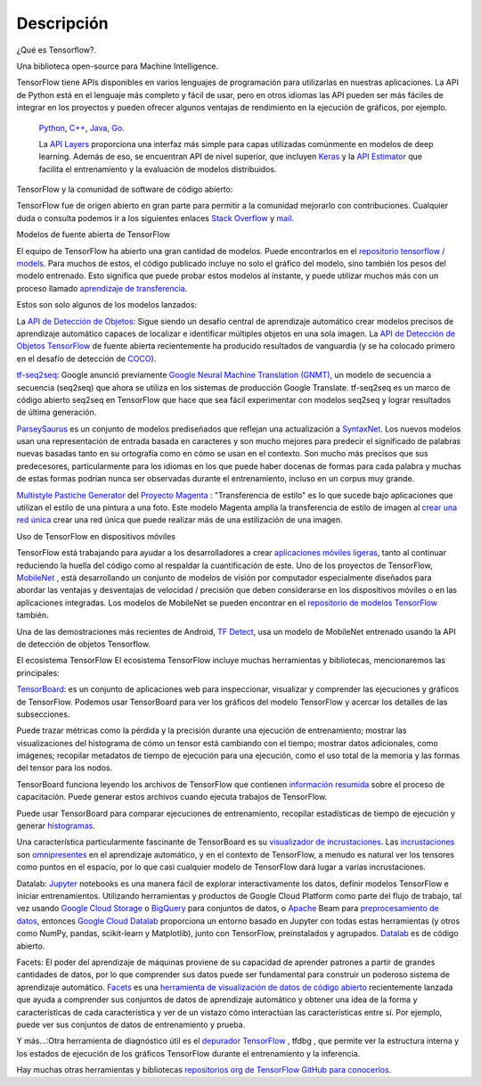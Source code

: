============
Descripción
============

¿Qué es Tensorflow?.

Una biblioteca open-source para Machine Intelligence.

.. image:: img/TF01.png

TensorFlow tiene APIs disponibles en varios lenguajes de programación para utilizarlas en nuestras aplicaciones. La API de Python está en  el lenguaje más completo y fácil de usar, pero en otros idiomas las API pueden ser más fáciles de integrar en los proyectos y pueden ofrecer algunos ventajas de rendimiento en la ejecución de gráficos, por ejemplo.

 `Python  <https://www.tensorflow.org/api_docs/python/>`_, 
 `C++  <https://www.tensorflow.org/api_docs/cc/>`_, 
 `Java  <https://www.tensorflow.org/api_docs/java/reference/org/tensorflow/package-summary>`_, 
 `Go  <https://godoc.org/github.com/tensorflow/tensorflow/tensorflow/go>`_.

 La `API Layers  <https://www.tensorflow.org/tutorials/layers/>`_ proporciona una interfaz más simple para capas utilizadas comúnmente en modelos de deep learning. Además de eso, se encuentran API de nivel superior, que incluyen `Keras  <https://www.tensorflow.org/versions/master/api_docs/python/tf/contrib/keras>`_ y la `API Estimator  <https://www.tensorflow.org/get_started/estimator>`_ que facilita el entrenamiento y la evaluación de modelos distribuidos.

 .. image:: img/TF02.png

TensorFlow y la comunidad de software de código abierto:

TensorFlow fue de origen abierto en gran parte para permitir a la comunidad mejorarlo con contribuciones. Cualquier duda o consulta podemos ir a los siguientes enlaces `Stack Overflow  <https://stackoverflow.com/questions/tagged/tensorflow>`_ y `mail  <https://groups.google.com/a/tensorflow.org/forum/#!forum/discuss>`_.

Modelos de fuente abierta de TensorFlow

El equipo de TensorFlow ha abierto una gran cantidad de modelos. Puede encontrarlos en el `repositorio tensorflow / models  <https://github.com/tensorflow/models>`_. Para muchos de estos, el código publicado incluye no solo el gráfico del modelo, sino también los pesos del modelo entrenado. Esto significa que puede probar estos modelos al instante, y puede utilizar muchos más con un proceso llamado `aprendizaje de transferencia <https://www.tensorflow.org/tutorials/image_retraining>`_.

Estos son solo algunos de los modelos lanzados:

La `API de Detección de Objetos <http://research.googleblog.com/2017/06/supercharge-your-computer-vision-models.html>`_: Sigue siendo un desafío central de aprendizaje automático crear modelos precisos de aprendizaje automático capaces de localizar e identificar múltiples objetos en una sola imagen. La `API de Detección de Objetos TensorFlow <https://github.com/tensorflow/models/tree/master/research/object_detection>`_ de fuente abierta recientemente ha producido resultados de vanguardia (y se ha colocado primero en el desafío de detección de `COCO <http://mscoco.org/dataset/#detections-leaderboard>`_).

.. image:: img/TF03.png


`tf-seq2seq <https://google.github.io/seq2seq/getting_started/>`_: Google anunció previamente
`Google Neural Machine Translation (GNMT) <https://research.googleblog.com/2016/09/a-neural-network-for-machine.html>`_, un modelo de secuencia a secuencia (seq2seq) que ahora se utiliza en los sistemas de producción Google Translate. tf-seq2seq es un marco de código abierto seq2seq en TensorFlow que hace que sea fácil experimentar con modelos seq2seq y lograr resultados de última generación.

`ParseySaurus <https://research.googleblog.com/2017/03/an-upgrade-to-syntaxnet-new-models-and.html>`_ es un conjunto de modelos prediseñados que reflejan una actualización a `SyntaxNet <https://research.googleblog.com/2017/03/an-upgrade-to-syntaxnet-new-models-and.html>`_. Los nuevos modelos usan una representación de entrada basada en caracteres y son mucho mejores para predecir el significado de palabras nuevas basadas tanto en su ortografía como en cómo se usan en el contexto. Son mucho más precisos que sus predecesores, particularmente para los idiomas en los que puede haber docenas de formas para cada palabra y muchas de estas formas podrían nunca ser observadas durante el entrenamiento, incluso en un corpus muy grande.

.. image:: img/TF04.png


`Multistyle Pastiche Generator <https://magenta.tensorflow.org/2016/11/01/multistyle-pastiche-generator/>`_ del `Proyecto Magenta <https://magenta.tensorflow.org/>`_ : "Transferencia de estilo" es lo que sucede bajo aplicaciones que utilizan el estilo de una pintura a una foto. Este modelo Magenta amplía la transferencia de estilo de imagen al `crear una red única <https://github.com/tensorflow/magenta/tree/master/magenta/models/image_stylization>`_ crear una red única que puede realizar más de una estilización de una imagen.

.. image:: img/TF06.png

Uso de TensorFlow en dispositivos móviles

TensorFlow está trabajando para ayudar a los desarrolladores a crear `aplicaciones móviles ligeras <https://github.com/tensorflow/tensorflow/tree/master/tensorflow/examples/android/>`_, tanto al continuar reduciendo la huella del código como al respaldar la cuantificación de este.
Uno de los proyectos de TensorFlow, `MobileNet <https://research.googleblog.com/2017/06/mobilenets-open-source-models-for.html>`_ , está desarrollando un conjunto de modelos de visión por computador especialmente diseñados para abordar las ventajas y desventajas de velocidad / precisión que deben considerarse en los dispositivos móviles o en las aplicaciones integradas. Los modelos de MobileNet se pueden encontrar en el `repositorio de modelos TensorFlow <https://github.com/tensorflow/models/blob/master/research/slim/nets/mobilenet_v1.md>`_ también.

Una de las demostraciones más recientes de Android, `TF Detect <https://github.com/tensorflow/tensorflow/blob/master/tensorflow/examples/android/src/org/tensorflow/demo/DetectorActivity.java>`_, usa un modelo de MobileNet entrenado usando la API de detección de objetos Tensorflow.

.. image:: img/TF05.jpg

El ecosistema TensorFlow
El ecosistema TensorFlow incluye muchas herramientas y bibliotecas, mencionaremos las principales:


`TensorBoard <https://github.com/tensorflow/tensorboard/blob/master/README.md>`_: es un conjunto de aplicaciones web para inspeccionar, visualizar y comprender las ejecuciones y gráficos de TensorFlow. Podemos usar TensorBoard para ver los gráficos del modelo TensorFlow y acercar los detalles de las subsecciones.

Puede trazar métricas como la pérdida y la precisión durante una ejecución de entrenamiento; mostrar las visualizaciones del histograma de cómo un tensor está cambiando con el tiempo; mostrar datos adicionales, como imágenes; recopilar metadatos de tiempo de ejecución para una ejecución, como el uso total de la memoria y las formas del tensor para los nodos.

.. image:: img/TF07.gif

TensorBoard funciona leyendo los archivos de TensorFlow que contienen `información resumida <https://www.tensorflow.org/get_started/summaries_and_tensorboard>`_ sobre el proceso de capacitación. Puede generar estos archivos cuando ejecuta trabajos de TensorFlow.

Puede usar TensorBoard para comparar ejecuciones de entrenamiento, recopilar estadísticas de tiempo de ejecución y generar `histogramas <https://www.tensorflow.org/get_started/tensorboard_histograms>`_.

.. image:: img/TF08.png

Una característica particularmente fascinante de TensorBoard es su `visualizador de incrustaciones <https://www.tensorflow.org/get_started/embedding_viz>`_. Las `incrustaciones <http://colah.github.io/posts/2014-10-Visualizing-MNIST/>`_ son `omnipresentes <https://www.tensorflow.org/tutorials/word2vec>`_ en el aprendizaje automático, y en el contexto de TensorFlow, a menudo es natural ver los tensores como puntos en el espacio, por lo que casi cualquier modelo de TensorFlow dará lugar a varias incrustaciones.

.. image:: img/TF09.gif

Datalab: `Jupyter <https://jupyter.org/>`_ notebooks es una manera fácil de explorar interactivamente los datos, definir modelos TensorFlow e iniciar entrenamientos. Utilizando herramientas y productos de Google Cloud Platform como parte del flujo de trabajo, tal vez usando `Google Cloud Storage <https://cloud.google.com/storage/>`_ o `BigQuery <https://cloud.google.com/bigquery/>`_ para conjuntos de datos, o `Apache <https://beam.apache.org/>`_ Beam para `preprocesamiento de datos <https://github.com/GoogleCloudPlatform/cloudml-samples/blob/master/flowers/pipeline.py#L201>`_, entonces `Google Cloud Datalab <https://cloud.google.com/datalab/>`_ proporciona un entorno basado en Jupyter con todas estas herramientas (y otros como NumPy, pandas, scikit-learn y Matplotlib), junto con TensorFlow, preinstalados y agrupados. `Datalab <https://github.com/googledatalab/datalab>`_ es de código abierto.

Facets: El poder del aprendizaje de máquinas proviene de su capacidad de aprender patrones a partir de grandes cantidades de datos, por lo que comprender sus datos puede ser fundamental para construir un poderoso sistema de aprendizaje automático. `Facets <https://research.googleblog.com/2017/07/facets-open-source-visualization-tool.html>`_ es una `herramienta de visualización de datos de código abierto <https://pair-code.github.io/facets/>`_ recientemente lanzada que ayuda a comprender sus conjuntos de datos de aprendizaje automático y obtener una idea de la forma y características de cada característica y ver de un vistazo cómo interactúan las características entre sí. Por ejemplo, puede ver sus conjuntos de datos de entrenamiento y prueba.

Y más…:Otra herramienta de diagnóstico útil es el `depurador TensorFlow <https://www.tensorflow.org/programmers_guide/debugger>`_ , tfdbg , que permite ver la estructura interna y los estados de ejecución de los gráficos TensorFlow durante el entrenamiento y la inferencia.

Hay muchas otras herramientas y bibliotecas `repositorios org de TensorFlow GitHub para conocerlos <https://github.com/tensorflow>`_.